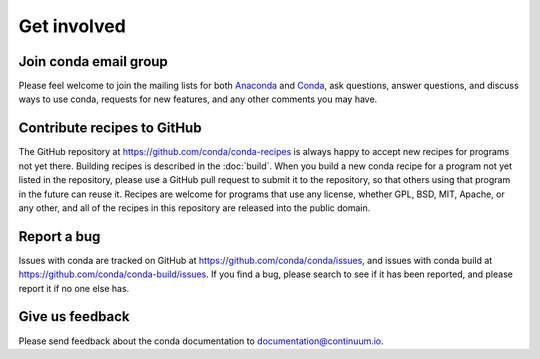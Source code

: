 Get involved
============

Join conda email group
----------------------

Please feel welcome to join the mailing lists for both 
`Anaconda <https://groups.google.com/a/continuum.io/forum/?fromgroups#!forum/anaconda>`_ and 
`Conda <https://groups.google.com/a/continuum.io/forum/#!forum/conda>`_, ask questions, 
answer questions, and discuss ways to use conda, requests for new features, and any 
other comments you may have.

Contribute recipes to GitHub
----------------------------

The GitHub repository at https://github.com/conda/conda-recipes is always happy to 
accept new recipes for programs not yet there. Building recipes is described in 
the :doc:`build`. When you build a new conda recipe for a program not yet listed 
in the repository, please use a GitHub pull request to submit it to the repository, 
so that others using that program in the future can reuse it. Recipes are welcome 
for programs that use any license, whether GPL, BSD, MIT, Apache, or any other, and 
all of the recipes in this repository are released into the public domain.

Report a bug
------------

Issues with conda are tracked on GitHub at https://github.com/conda/conda/issues, and 
issues with conda build at https://github.com/conda/conda-build/issues. If you find 
a bug, please search to see if it has been reported, and please report it if no one 
else has.

Give us feedback
----------------

Please send feedback about the conda documentation to documentation@continuum.io.
